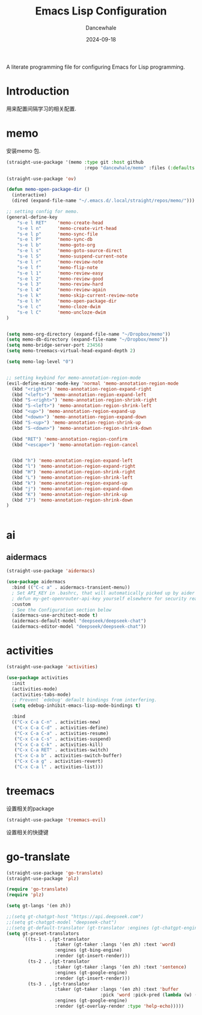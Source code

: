 #+title:  Emacs Lisp Configuration
#+author: Dancewhale
#+date:   2024-09-18
#+tags: memo fsrs learn lisp

#+description: configuring Emacs for Fsrs learning.
#+property:    header-args:emacs-lisp  :tangle yes
#+auto_tangle: vars:org-babel-tangle-comment-format-beg:org-babel-tangle-comment-format-end t

A literate programming file for configuring Emacs for Lisp programming.

#+name: head
#+begin_src emacs-lisp :comments link :exports none
;;; memo-learn --- configuring Emacs for Fsrs learning. -*- lexical-binding: t; -*-
;;
;; © 2022-2023 Dancewhale
;;   Licensed under a Creative Commons Attribution 4.0 International License.
;;   See http://creativecommons.org/licenses/by/4.0/
;;
;; Author: Dancewhale
;; Maintainer: Dancewhale
;; Created: Sep 18, 2024
;;
;; This file is not part of GNU Emacs.
;;
;; *NB:* Do not edit this file. Instead, edit the original literate file at memo-learn.org:
;;
;;; Code:
  #+end_src

  #+RESULTS: head

* Introduction
用来配置间隔学习的相关配置.
* memo
安装memo 包.
#+name: memo
#+begin_src emacs-lisp :comments link
(straight-use-package '(memo :type git :host github
                             :repo "dancewhale/memo" :files (:defaults "golib" "libmemo.so")))

(straight-use-package 'ov)

(defun memo-open-package-dir ()
  (interactive)
  (dired (expand-file-name "~/.emacs.d/.local/straight/repos/memo/")))

;; setting config for memo.
(general-define-key
    "s-e l RET"    'memo-create-head
    "s-e l n"      'memo-create-virt-head
    "s-e l p"      'memo-sync-file
    "s-e l P"      'memo-sync-db
    "s-e l b"      'memo-goto-org
    "s-e l s"      'memo-goto-source-direct
    "s-e l S"      'memo-suspend-current-note
    "s-e l r"      'memo-review-note
    "s-e l f"      'memo-flip-note
    "s-e l 1"      'memo-review-easy
    "s-e l 2"      'memo-review-good
    "s-e l 3"      'memo-review-hard
    "s-e l 4"      'memo-review-again
    "s-e l k"      'memo-skip-current-review-note
    "s-e l h"      'memo-open-package-dir
    "s-e l c"      'memo-cloze-dwim
    "s-e l C"      'memo-uncloze-dwim
)


(setq memo-org-directory (expand-file-name "~/Dropbox/memo"))
(setq memo-db-directory (expand-file-name "~/Dropbox/memo"))
(setq memo-bridge-server-port 23456)
(setq memo-treemacs-virtual-head-expand-depth 2)

(setq memo-log-level "0")


;; setting keybind for memo-annotation-region-mode
(evil-define-minor-mode-key 'normal 'memo-annotation-region-mode
  (kbd "<right>") 'memo-annotation-region-expand-right
  (kbd "<left>") 'memo-annotation-region-expand-left
  (kbd "S-<right>") 'memo-annotation-region-shrink-right
  (kbd "S-<left>") 'memo-annotation-region-shrink-left
  (kbd "<up>") 'memo-annotation-region-expand-up
  (kbd "<down>") 'memo-annotation-region-expand-down
  (kbd "S-<up>") 'memo-annotation-region-shrink-up
  (kbd "S-<down>") 'memo-annotation-region-shrink-down

  (kbd "RET") 'memo-annotation-region-confirm
  (kbd "<escape>") 'memo-annotation-region-cancel


  (kbd "h") 'memo-annotation-region-expand-left
  (kbd "l") 'memo-annotation-region-expand-right
  (kbd "H") 'memo-annotation-region-shrink-right
  (kbd "L") 'memo-annotation-region-shrink-left
  (kbd "k") 'memo-annotation-region-expand-up
  (kbd "j") 'memo-annotation-region-expand-down
  (kbd "K") 'memo-annotation-region-shrink-up
  (kbd "J") 'memo-annotation-region-shrink-down
)


#+end_src

* ai
** aidermacs
#+name: aidermacs
#+begin_src emacs-lisp  :comments link
(straight-use-package 'aidermacs)

(use-package aidermacs
  :bind (("C-c a" . aidermacs-transient-menu))
  ; Set API_KEY in .bashrc, that will automatically picked up by aider or in elisp
  ; defun my-get-openrouter-api-key yourself elsewhere for security reasons
  :custom
  ; See the Configuration section below
  (aidermacs-use-architect-mode t)
  (aidermacs-default-model "deepseek/deepseek-chat")
  (aidermacs-editor-model "deepseek/deepseek-chat"))
#+end_src

* activities
#+name: activities
#+begin_src emacs-lisp  :comments link
(straight-use-package 'activities)

(use-package activities
  :init
  (activities-mode)
  (activities-tabs-mode)
  ;; Prevent `edebug' default bindings from interfering.
  (setq edebug-inhibit-emacs-lisp-mode-bindings t)

  :bind
  (("C-x C-a C-n" . activities-new)
   ("C-x C-a C-d" . activities-define)
   ("C-x C-a C-a" . activities-resume)
   ("C-x C-a C-s" . activities-suspend)
   ("C-x C-a C-k" . activities-kill)
   ("C-x C-a RET" . activities-switch)
   ("C-x C-a b" . activities-switch-buffer)
   ("C-x C-a g" . activities-revert)
   ("C-x C-a l" . activities-list)))
#+end_src



* treemacs
设置相关的package
#+name: evil-treemacs
#+begin_src emacs-lisp  :comments link
  (straight-use-package 'treemacs-evil)
#+end_src



设置相关的快捷键
#+name: treemacs
#+begin_src emacs-lisp :comments link :exports none
(use-package treemacs
  :bind (;; :bind keyword also implicitly defers treemacs itself.
         ;; Keybindings before :map is set for global-map.
         ("s-e o" . treemacs-select-window)
         ("s-e t f" . treemacs-select-directory)))

    #+end_src

* go-translate
#+name: go-translate
#+begin_src emacs-lisp  :comments link
(straight-use-package 'go-translate)
(straight-use-package 'plz)

(require 'go-translate)
(require 'plz)

(setq gt-langs '(en zh))

;;(setq gt-chatgpt-host "https://api.deepseek.com")
;;(setq gt-chatgpt-model "deepseek-chat")
;;(setq gt-default-translator (gt-translator :engines (gt-chatgpt-engine :key "sk-03532a4530844ea780410490e04782d5")))
(setq gt-preset-translators
      `((ts-1 . ,(gt-translator
                  :taker (gt-taker :langs '(en zh) :text 'word)
                  :engines (gt-bing-engine)
                  :render (gt-insert-render)))
        (ts-2 . ,(gt-translator
                  :taker (gt-taker :langs '(en zh) :text 'sentence)
                  :engines (gt-google-engine)
                  :render (gt-insert-render)))
        (ts-3 . ,(gt-translator
                  :taker (gt-taker :langs '(en zh) :text 'buffer
                                   :pick 'word :pick-pred (lambda (w) (length> w 6)))
                  :engines (gt-google-engine)
                  :render (gt-overlay-render :type 'help-echo)))))
#+end_src



* Technical Artifacts                                :noexport:
Let's =provide= a name so we can =require= this file:

#+name: end
#+begin_src emacs-lisp :comments link :exports none
(provide 'memo-learn)
;;; memo-learn.el ends here
  #+end_src
